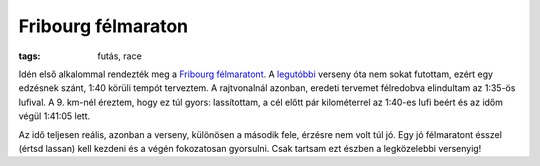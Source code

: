 Fribourg félmaraton
===================

:tags: futás, race

Idén első alkalommal rendezték meg a `Fribourg félmaratont
<http://www.semi-marathon-fribourg.ch>`_.  A `legutóbbi
<|filename|2013-04-27-20km-de-Lausanne.rst>`_ verseny óta nem sokat
futottam, ezért egy edzésnek szánt, 1:40 körüli tempót terveztem.  A
rajtvonalnál azonban, eredeti tervemet félredobva elindultam az 1:35-ös
lufival.  A 9.  km-nél éreztem, hogy ez túl gyors:  lassítottam, a cél előtt
pár kilométerrel az 1:40-es lufi beért és az időm végül 1:41:05 lett.

Az idő teljesen reális, azonban a verseny, különösen a második fele, érzésre
nem volt túl jó.  Egy jó félmaratont ésszel (értsd lassan) kell kezdeni és a
végén fokozatosan gyorsulni.  Csak tartsam ezt észben a legközelebbi
versenyig!
